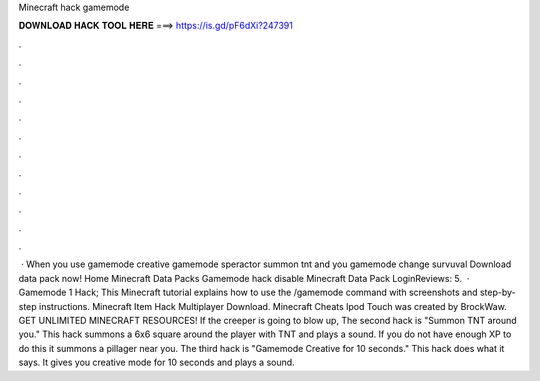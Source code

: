 Minecraft hack gamemode

𝐃𝐎𝐖𝐍𝐋𝐎𝐀𝐃 𝐇𝐀𝐂𝐊 𝐓𝐎𝐎𝐋 𝐇𝐄𝐑𝐄 ===> https://is.gd/pF6dXi?247391

.

.

.

.

.

.

.

.

.

.

.

.

 · When you use gamemode creative gamemode speractor summon tnt and you gamemode change survuval Download data pack now! Home Minecraft Data Packs Gamemode hack disable Minecraft Data Pack LoginReviews: 5.  · Gamemode 1 Hack; This Minecraft tutorial explains how to use the /gamemode command with screenshots and step-by-step instructions. Minecraft Item Hack Multiplayer Download. Minecraft Cheats Ipod Touch was created by BrockWaw. GET UNLIMITED MINECRAFT RESOURCES! If the creeper is going to blow up,  The second hack is "Summon TNT around you." This hack summons a 6x6 square around the player with TNT and plays a sound. If you do not have enough XP to do this it summons a pillager near you. The third hack is "Gamemode Creative for 10 seconds." This hack does what it says. It gives you creative mode for 10 seconds and plays a sound.